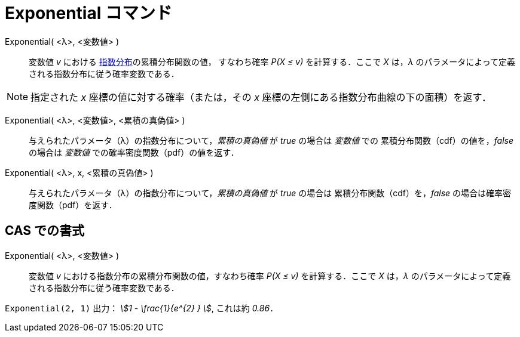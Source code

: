 = Exponential コマンド
:page-en: commands/Exponential
ifdef::env-github[:imagesdir: /ja/modules/ROOT/assets/images]

Exponential( <λ>, <変数値> )::
  変数値 _v_ における https://ja.wikipedia.org/wiki/%E6%8C%87%E6%95%B0%E5%88%86%E5%B8%83[指数分布]の累積分布関数の値，
すなわち確率 _P(X ≤ v)_ を計算する．ここで _X_ は，_λ_ のパラメータによって定義される指数分布に従う確率変数である．

[NOTE]
====

指定された _x_ 座標の値に対する確率（または，その _x_ 座標の左側にある指数分布曲線の下の面積）を返す．

====

Exponential( <λ>, <変数値>, <累積の真偽値> )::
 与えられたパラメータ（λ）の指数分布について，_累積の真偽値_ が _true_ の場合は _変数値_ での
累積分布関数（cdf）の値を，_false_ の場合は _変数値_ での確率密度関数（pdf）の値を返す．

Exponential( <λ>, x, <累積の真偽値> )::
 与えられたパラメータ（λ）の指数分布について，_累積の真偽値_ が _true_ の場合は
累積分布関数（cdf）を，_false_ の場合は確率密度関数（pdf）を返す．

== CAS での書式

Exponential( <λ>, <変数値> )::
  変数値 _v_ における指数分布の累積分布関数の値，すなわち確率 _P(X ≤ v)_ を計算する．ここで _X_ は，_λ_
  のパラメータによって定義される指数分布に従う確率変数である．

[EXAMPLE]
====

`++Exponential(2, 1)++` 出力： _stem:[1 - \frac{1}{e^{2} } ]_, これは約 _0.86_．

====
